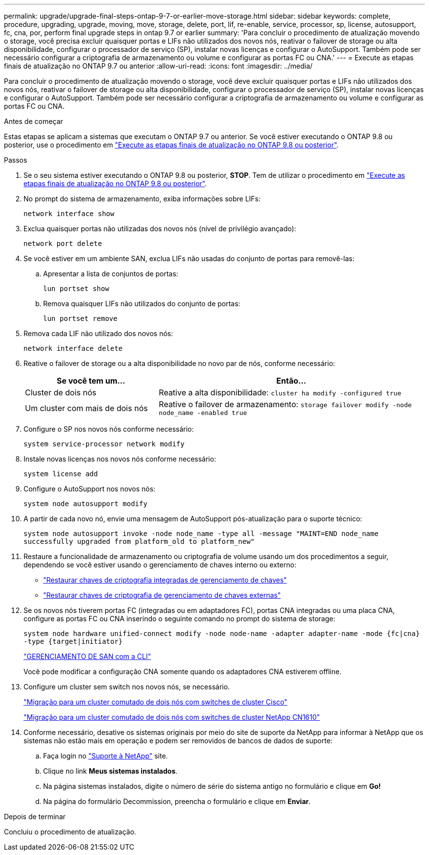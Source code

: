 ---
permalink: upgrade/upgrade-final-steps-ontap-9-7-or-earlier-move-storage.html 
sidebar: sidebar 
keywords: complete, procedure, upgrading, upgrade, moving, move, storage, delete, port, lif, re-enable, service, processor, sp, license, autosupport, fc, cna, por, perform final upgrade steps in ontap 9.7 or earlier 
summary: 'Para concluir o procedimento de atualização movendo o storage, você precisa excluir quaisquer portas e LIFs não utilizados dos novos nós, reativar o failover de storage ou alta disponibilidade, configurar o processador de serviço (SP), instalar novas licenças e configurar o AutoSupport. Também pode ser necessário configurar a criptografia de armazenamento ou volume e configurar as portas FC ou CNA.' 
---
= Execute as etapas finais de atualização no ONTAP 9.7 ou anterior
:allow-uri-read: 
:icons: font
:imagesdir: ../media/


[role="lead"]
Para concluir o procedimento de atualização movendo o storage, você deve excluir quaisquer portas e LIFs não utilizados dos novos nós, reativar o failover de storage ou alta disponibilidade, configurar o processador de serviço (SP), instalar novas licenças e configurar o AutoSupport. Também pode ser necessário configurar a criptografia de armazenamento ou volume e configurar as portas FC ou CNA.

.Antes de começar
Estas etapas se aplicam a sistemas que executam o ONTAP 9.7 ou anterior. Se você estiver executando o ONTAP 9.8 ou posterior, use o procedimento em link:upgrade-final-upgrade-steps-in-ontap-9-8.html["Execute as etapas finais de atualização no ONTAP 9.8 ou posterior"].

.Passos
. Se o seu sistema estiver executando o ONTAP 9.8 ou posterior, *STOP*. Tem de utilizar o procedimento em link:upgrade-final-upgrade-steps-in-ontap-9-8.html["Execute as etapas finais de atualização no ONTAP 9.8 ou posterior"].
. No prompt do sistema de armazenamento, exiba informações sobre LIFs:
+
`network interface show`

. Exclua quaisquer portas não utilizadas dos novos nós (nível de privilégio avançado):
+
`network port delete`

. Se você estiver em um ambiente SAN, exclua LIFs não usadas do conjunto de portas para removê-las:
+
.. Apresentar a lista de conjuntos de portas:
+
`lun portset show`

.. Remova quaisquer LIFs não utilizados do conjunto de portas:
+
`lun portset remove`



. Remova cada LIF não utilizado dos novos nós:
+
`network interface delete`

. Reative o failover de storage ou a alta disponibilidade no novo par de nós, conforme necessário:
+
[cols="1,2"]
|===
| Se você tem um... | Então... 


| Cluster de dois nós | Reative a alta disponibilidade:
`cluster ha modify -configured true` 


| Um cluster com mais de dois nós | Reative o failover de armazenamento:
`storage failover modify -node node_name -enabled true` 
|===
. Configure o SP nos novos nós conforme necessário:
+
`system service-processor network modify`

. Instale novas licenças nos novos nós conforme necessário:
+
`system license add`

. Configure o AutoSupport nos novos nós:
+
`system node autosupport modify`

. A partir de cada novo nó, envie uma mensagem de AutoSupport pós-atualização para o suporte técnico:
+
`system node autosupport invoke -node node_name -type all -message "MAINT=END node_name successfully upgraded from platform_old to platform_new"`

. Restaure a funcionalidade de armazenamento ou criptografia de volume usando um dos procedimentos a seguir, dependendo se você estiver usando o gerenciamento de chaves interno ou externo:
+
** link:https://docs.netapp.com/us-en/ontap/encryption-at-rest/restore-onboard-key-management-encryption-keys-task.html["Restaurar chaves de criptografia integradas de gerenciamento de chaves"^]
** link:https://docs.netapp.com/us-en/ontap/encryption-at-rest/restore-external-encryption-keys-93-later-task.html["Restaurar chaves de criptografia de gerenciamento de chaves externas"^]


. Se os novos nós tiverem portas FC (integradas ou em adaptadores FC), portas CNA integradas ou uma placa CNA, configure as portas FC ou CNA inserindo o seguinte comando no prompt do sistema de storage:
+
`system node hardware unified-connect modify -node node-name -adapter adapter-name -mode {fc|cna} -type {target|initiator}`

+
link:https://docs.netapp.com/us-en/ontap/san-admin/index.html["GERENCIAMENTO DE SAN com a CLI"^]

+
Você pode modificar a configuração CNA somente quando os adaptadores CNA estiverem offline.

. Configure um cluster sem switch nos novos nós, se necessário.
+
https://library.netapp.com/ecm/ecm_download_file/ECMP1140536["Migração para um cluster comutado de dois nós com switches de cluster Cisco"^]

+
https://library.netapp.com/ecm/ecm_download_file/ECMP1140535["Migração para um cluster comutado de dois nós com switches de cluster NetApp CN1610"^]

. Conforme necessário, desative os sistemas originais por meio do site de suporte da NetApp para informar à NetApp que os sistemas não estão mais em operação e podem ser removidos de bancos de dados de suporte:
+
.. Faça login no https://mysupport.netapp.com/site/global/dashboard["Suporte à NetApp"^] site.
.. Clique no link *Meus sistemas instalados*.
.. Na página sistemas instalados, digite o número de série do sistema antigo no formulário e clique em *Go!*
.. Na página do formulário Decommission, preencha o formulário e clique em *Enviar*.




.Depois de terminar
Concluiu o procedimento de atualização.
